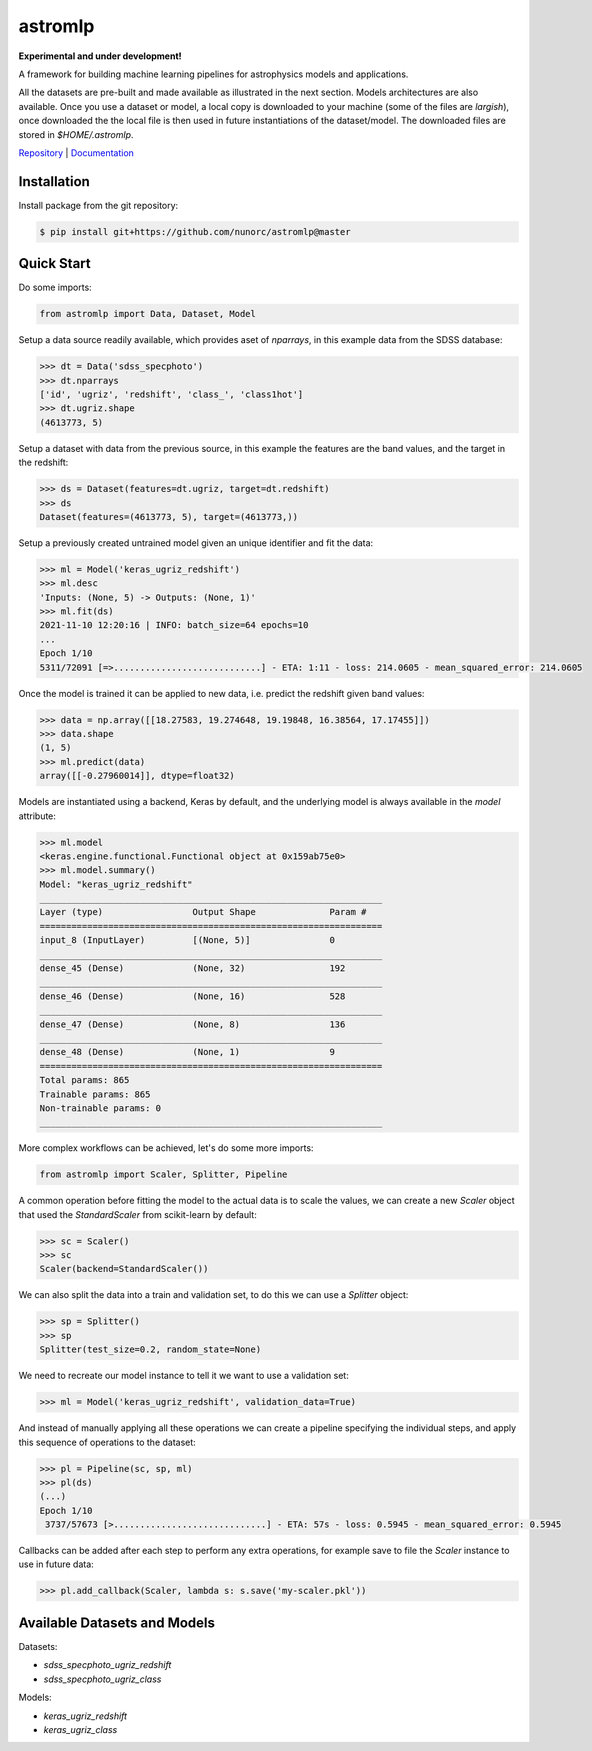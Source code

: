 
astromlp
=====================================

**Experimental and under development!**

A framework for building machine learning pipelines for astrophysics
models and applications.

All the datasets are pre-built and made available as illustrated
in the next section. Models architectures are also available. Once
you use a dataset or model, a local copy is downloaded to your 
machine (some of the files are *largish*), once downloaded the
the local file is then used in future instantiations of the
dataset/model. The downloaded files are stored in `$HOME/.astromlp`.

`Repository <https://github.com/nunorc/astromlp>`_ | `Documentation <https://nunorc.github.io/astromlp>`_

Installation
-------------------------------------

Install package from the git repository:

.. code-block:: bash

    $ pip install git+https://github.com/nunorc/astromlp@master

Quick Start
-------------------------------------

Do some imports:

.. code-block:: python

    from astromlp import Data, Dataset, Model

Setup a data source readily available, which provides aset of `nparrays`, in this example
data from the SDSS database:

.. code-block:: python

    >>> dt = Data('sdss_specphoto')
    >>> dt.nparrays
    ['id', 'ugriz', 'redshift', 'class_', 'class1hot']
    >>> dt.ugriz.shape
    (4613773, 5)

Setup a dataset with data from the previous source, in this example the features are
the band values, and the target in the redshift:

.. code-block:: python

    >>> ds = Dataset(features=dt.ugriz, target=dt.redshift)
    >>> ds
    Dataset(features=(4613773, 5), target=(4613773,))

Setup a previously created untrained model given an unique identifier and fit the data:

.. code-block:: python

    >>> ml = Model('keras_ugriz_redshift')
    >>> ml.desc
    'Inputs: (None, 5) -> Outputs: (None, 1)'
    >>> ml.fit(ds)
    2021-11-10 12:20:16 | INFO: batch_size=64 epochs=10
    ...
    Epoch 1/10
    5311/72091 [=>............................] - ETA: 1:11 - loss: 214.0605 - mean_squared_error: 214.0605

Once the model is trained it can be applied to new data, i.e. predict the redshift
given band values:

.. code-block:: python

    >>> data = np.array([[18.27583, 19.274648, 19.19848, 16.38564, 17.17455]])
    >>> data.shape
    (1, 5)
    >>> ml.predict(data)
    array([[-0.27960014]], dtype=float32)

Models are instantiated using a backend, Keras by default, and the
underlying model is always available in the `model` attribute:

.. code-block:: python

    >>> ml.model
    <keras.engine.functional.Functional object at 0x159ab75e0>
    >>> ml.model.summary()
    Model: "keras_ugriz_redshift"
    _________________________________________________________________
    Layer (type)                 Output Shape              Param #   
    =================================================================
    input_8 (InputLayer)         [(None, 5)]               0         
    _________________________________________________________________
    dense_45 (Dense)             (None, 32)                192       
    _________________________________________________________________
    dense_46 (Dense)             (None, 16)                528       
    _________________________________________________________________
    dense_47 (Dense)             (None, 8)                 136       
    _________________________________________________________________
    dense_48 (Dense)             (None, 1)                 9         
    =================================================================
    Total params: 865
    Trainable params: 865
    Non-trainable params: 0
    _________________________________________________________________


More complex workflows can be achieved, let's do some more imports:

.. code-block:: python

    from astromlp import Scaler, Splitter, Pipeline

A common operation before fitting the model to the actual data is to scale the
values, we can create a new `Scaler` object that used the `StandardScaler`
from scikit-learn by default:

.. code-block:: python

    >>> sc = Scaler()
    >>> sc
    Scaler(backend=StandardScaler())

We can also split the data into a train and validation set, to do this
we can use a `Splitter` object:

.. code-block:: python

    >>> sp = Splitter()
    >>> sp
    Splitter(test_size=0.2, random_state=None)

We need to recreate our model instance to tell it we want to use a validation
set:

.. code-block:: python

    >>> ml = Model('keras_ugriz_redshift', validation_data=True)

And instead of manually applying all these operations we can create a pipeline
specifying the individual steps, and apply this sequence of operations to the
dataset:

.. code-block:: python

    >>> pl = Pipeline(sc, sp, ml)
    >>> pl(ds)
    (...)
    Epoch 1/10
     3737/57673 [>.............................] - ETA: 57s - loss: 0.5945 - mean_squared_error: 0.5945

Callbacks can be added after each step to perform any extra operations, for example
save to file the `Scaler` instance to use in future data:

.. code-block:: python

    >>> pl.add_callback(Scaler, lambda s: s.save('my-scaler.pkl'))


Available Datasets and Models
-------------------------------------

Datasets:

* `sdss_specphoto_ugriz_redshift`
* `sdss_specphoto_ugriz_class`

Models:

* `keras_ugriz_redshift`
* `keras_ugriz_class`
